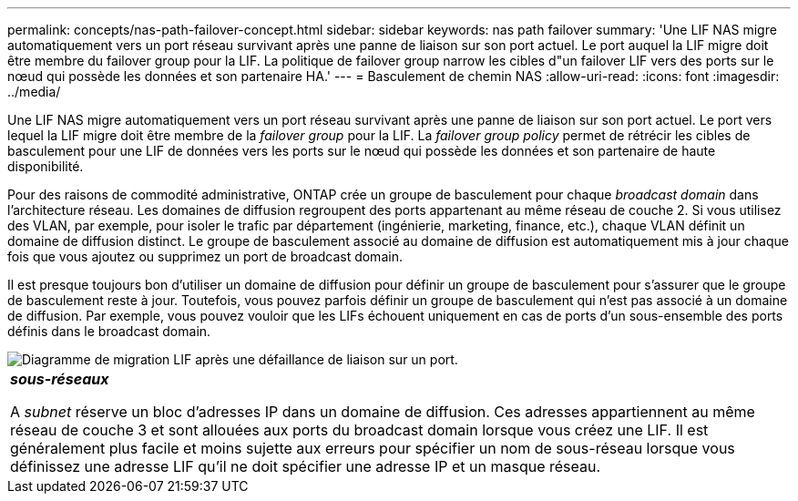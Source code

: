 ---
permalink: concepts/nas-path-failover-concept.html 
sidebar: sidebar 
keywords: nas path failover 
summary: 'Une LIF NAS migre automatiquement vers un port réseau survivant après une panne de liaison sur son port actuel. Le port auquel la LIF migre doit être membre du failover group pour la LIF. La politique de failover group narrow les cibles d"un failover LIF vers des ports sur le nœud qui possède les données et son partenaire HA.' 
---
= Basculement de chemin NAS
:allow-uri-read: 
:icons: font
:imagesdir: ../media/


[role="lead"]
Une LIF NAS migre automatiquement vers un port réseau survivant après une panne de liaison sur son port actuel. Le port vers lequel la LIF migre doit être membre de la _failover group_ pour la LIF. La _failover group policy_ permet de rétrécir les cibles de basculement pour une LIF de données vers les ports sur le nœud qui possède les données et son partenaire de haute disponibilité.

Pour des raisons de commodité administrative, ONTAP crée un groupe de basculement pour chaque _broadcast domain_ dans l'architecture réseau. Les domaines de diffusion regroupent des ports appartenant au même réseau de couche 2. Si vous utilisez des VLAN, par exemple, pour isoler le trafic par département (ingénierie, marketing, finance, etc.), chaque VLAN définit un domaine de diffusion distinct. Le groupe de basculement associé au domaine de diffusion est automatiquement mis à jour chaque fois que vous ajoutez ou supprimez un port de broadcast domain.

Il est presque toujours bon d'utiliser un domaine de diffusion pour définir un groupe de basculement pour s'assurer que le groupe de basculement reste à jour. Toutefois, vous pouvez parfois définir un groupe de basculement qui n'est pas associé à un domaine de diffusion. Par exemple, vous pouvez vouloir que les LIFs échouent uniquement en cas de ports d'un sous-ensemble des ports définis dans le broadcast domain.

image::../media/nas-lif-migration.gif[Diagramme de migration LIF après une défaillance de liaison sur un port.]

|===


 a| 
*_sous-réseaux_*

A _subnet_ réserve un bloc d'adresses IP dans un domaine de diffusion. Ces adresses appartiennent au même réseau de couche 3 et sont allouées aux ports du broadcast domain lorsque vous créez une LIF. Il est généralement plus facile et moins sujette aux erreurs pour spécifier un nom de sous-réseau lorsque vous définissez une adresse LIF qu'il ne doit spécifier une adresse IP et un masque réseau.

|===